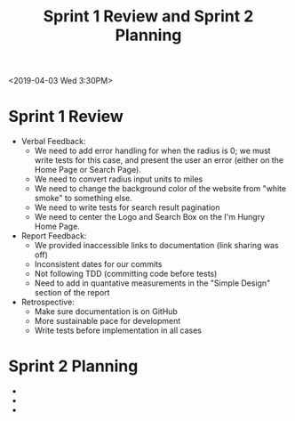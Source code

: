 #+TITLE: Sprint 1 Review and Sprint 2 Planning
<2019-04-03 Wed 3:30PM>
* Sprint 1 Review
  - Verbal Feedback:
    - We need to add error handling for when the radius is 0; we must write tests for this case, and present the user an error (either on the Home Page or Search Page).
    - We need to convert radius input units to miles
    - We need to change the background color of the website from "white smoke" to something else.
    - We need to write tests for search result pagination
    - We need to center the Logo and Search Box on the I'm Hungry Home Page.
  - Report Feedback:
    - We provided inaccessible links to documentation (link sharing was off)
    - Inconsistent dates for our commits
    - Not following TDD (committing code before tests)
    - Need to add in quantative measurements in the "Simple Design" section of the report
  - Retrospective:
    - Make sure documentation is on GitHub
    - More sustainable pace for development
    - Write tests before implementation in all cases
* Sprint 2 Planning
  - 
  -
  -
